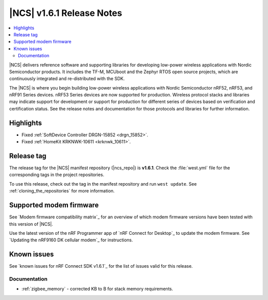 .. _ncs_release_notes_161:

|NCS| v1.6.1 Release Notes
##########################

.. contents::
   :local:
   :depth: 2

|NCS| delivers reference software and supporting libraries for developing low-power wireless applications with Nordic Semiconductor products.
It includes the TF-M, MCUboot and the Zephyr RTOS open source projects, which are continuously integrated and re-distributed with the SDK.

The |NCS| is where you begin building low-power wireless applications with Nordic Semiconductor nRF52, nRF53, and nRF91 Series devices.
nRF53 Series devices are now supported for production.
Wireless protocol stacks and libraries may indicate support for development or support for production for different series of devices based on verification and certification status.
See the release notes and documentation for those protocols and libraries for further information.

Highlights
**********

* Fixed :ref:`SoftDevice Controller DRGN-15852 <drgn_15852>`.
* Fixed :ref:`HomeKit KRKNWK-10611 <krknwk_10611>`.

Release tag
***********

The release tag for the |NCS| manifest repository (|ncs_repo|) is **v1.6.1**.
Check the :file:`west.yml` file for the corresponding tags in the project repositories.

To use this release, check out the tag in the manifest repository and run ``west update``.
See :ref:`cloning_the_repositories` for more information.

Supported modem firmware
************************

See `Modem firmware compatibility matrix`_ for an overview of which modem firmware versions have been tested with this version of |NCS|.

Use the latest version of the nRF Programmer app of `nRF Connect for Desktop`_ to update the modem firmware.
See `Updating the nRF9160 DK cellular modem`_ for instructions.

Known issues
************

See `known issues for nRF Connect SDK v1.6.1`_ for the list of issues valid for this release.

Documentation
=============

* :ref:`zigbee_memory` - corrected KB to B for stack memory requirements.
